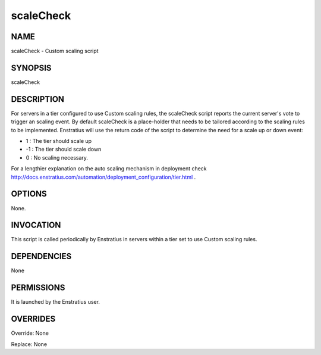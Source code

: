 scaleCheck
------------

NAME
~~~~

scaleCheck - Custom scaling script

SYNOPSIS
~~~~~~~~

scaleCheck 

DESCRIPTION
~~~~~~~~~~~

For servers in a tier configured to use Custom scaling rules, the scaleCheck script 
reports the current server's vote to trigger an scaling event.
By default scaleCheck is a place-holder that needs to be tailored according to the
scaling rules to be implemented. Enstratius will use the return code of the script 
to determine the need for a scale up or down event:

* 1 : The tier should scale up
* -1 : The tier should scale down
* 0 : No scaling necessary.

For a lengthier explanation on the auto scaling mechanism in deployment check http://docs.enstratius.com/automation/deployment_configuration/tier.html .

OPTIONS
~~~~~~~

None.

INVOCATION
~~~~~~~~~~

This script is called periodically by Enstratius in servers within a tier set to use Custom scaling rules.


DEPENDENCIES
~~~~~~~~~~~~

None

PERMISSIONS
~~~~~~~~~~~

It is launched by the Enstratius user.


OVERRIDES
~~~~~~~~~

Override: None

Replace: None
